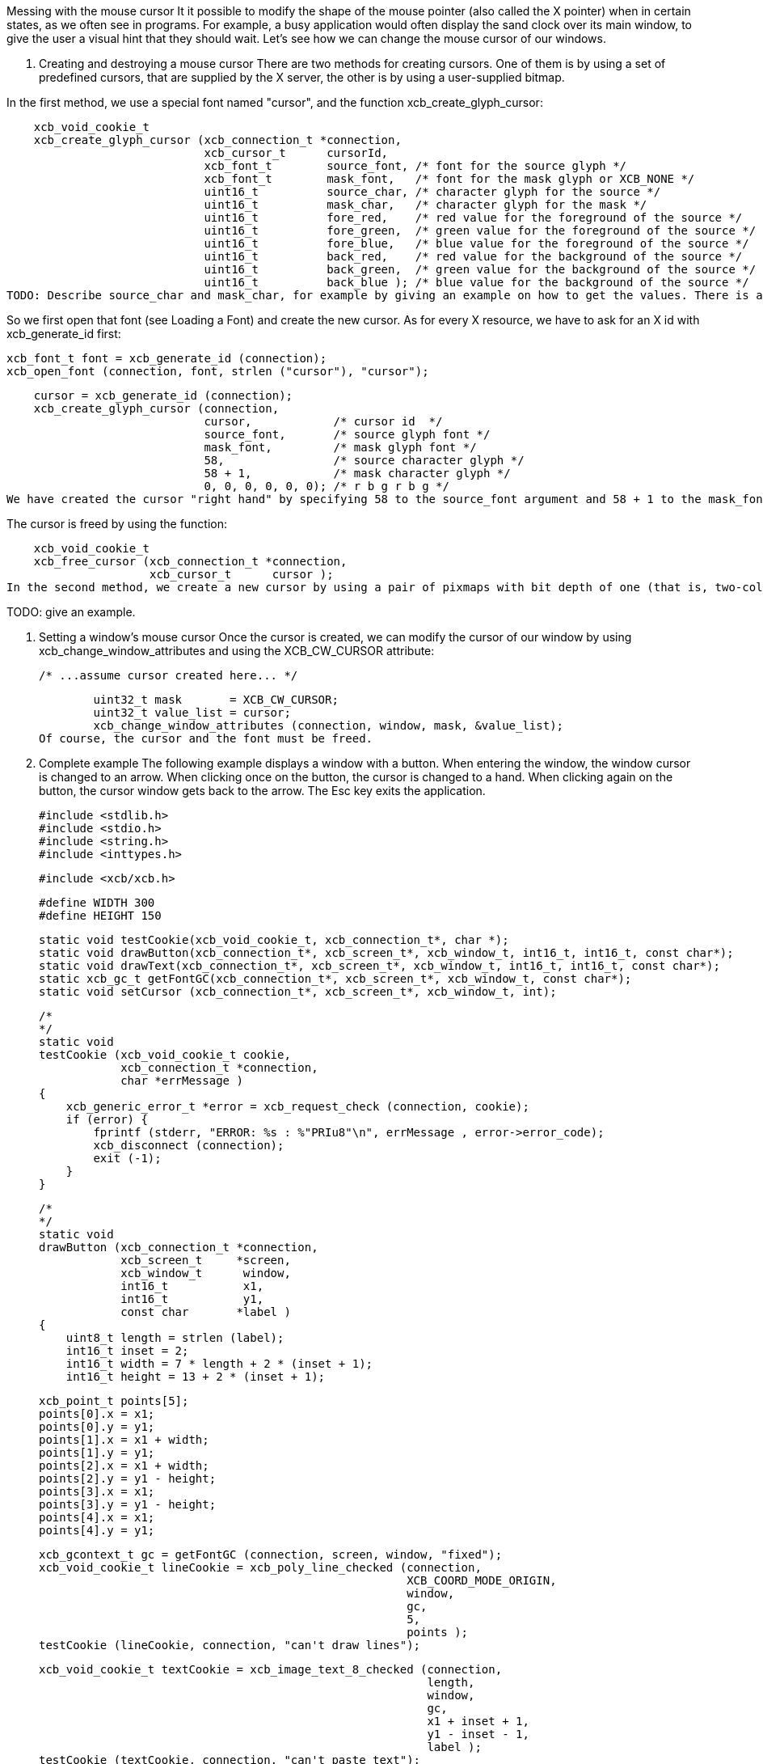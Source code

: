 Messing with the mouse cursor
It it possible to modify the shape of the mouse pointer (also called the X pointer) when in certain states, as we often see in programs. For example, a busy application would often display the sand clock over its main window, to give the user a visual hint that they should wait. Let's see how we can change the mouse cursor of our windows.

1. Creating and destroying a mouse cursor
There are two methods for creating cursors. One of them is by using a set of predefined cursors, that are supplied by the X server, the other is by using a user-supplied bitmap.

In the first method, we use a special font named "cursor", and the function xcb_create_glyph_cursor:

    xcb_void_cookie_t
    xcb_create_glyph_cursor (xcb_connection_t *connection,
                             xcb_cursor_t      cursorId,
                             xcb_font_t        source_font, /* font for the source glyph */
                             xcb_font_t        mask_font,   /* font for the mask glyph or XCB_NONE */
                             uint16_t          source_char, /* character glyph for the source */
                             uint16_t          mask_char,   /* character glyph for the mask */
                             uint16_t          fore_red,    /* red value for the foreground of the source */
                             uint16_t          fore_green,  /* green value for the foreground of the source */
                             uint16_t          fore_blue,   /* blue value for the foreground of the source */
                             uint16_t          back_red,    /* red value for the background of the source */
                             uint16_t          back_green,  /* green value for the background of the source */
                             uint16_t          back_blue ); /* blue value for the background of the source */
TODO: Describe source_char and mask_char, for example by giving an example on how to get the values. There is a list there: X Font Cursors

So we first open that font (see Loading a Font) and create the new cursor. As for every X resource, we have to ask for an X id with xcb_generate_id first:

    xcb_font_t font = xcb_generate_id (connection);
    xcb_open_font (connection, font, strlen ("cursor"), "cursor");

    cursor = xcb_generate_id (connection);
    xcb_create_glyph_cursor (connection,
                             cursor,            /* cursor id  */
                             source_font,       /* source glyph font */
                             mask_font,         /* mask glyph font */
                             58,                /* source character glyph */
                             58 + 1,            /* mask character glyph */
                             0, 0, 0, 0, 0, 0); /* r b g r b g */
We have created the cursor "right hand" by specifying 58 to the source_font argument and 58 + 1 to the mask_font.

The cursor is freed by using the function:

    xcb_void_cookie_t
    xcb_free_cursor (xcb_connection_t *connection,
                     xcb_cursor_t      cursor );
In the second method, we create a new cursor by using a pair of pixmaps with bit depth of one (that is, two-color pixmaps). One pixmap defines the shape of the cursor while the other works as a mask that specifies which pixels of the cursor will be actually drawn (the rest of the pixels will be transparent).

TODO: give an example.

2. Setting a window's mouse cursor
Once the cursor is created, we can modify the cursor of our window by using xcb_change_window_attributes and using the XCB_CW_CURSOR attribute:

        /* ...assume cursor created here... */

        uint32_t mask       = XCB_CW_CURSOR;
        uint32_t value_list = cursor;
        xcb_change_window_attributes (connection, window, mask, &value_list);
Of course, the cursor and the font must be freed.

3. Complete example
The following example displays a window with a button. When entering the window, the window cursor is changed to an arrow. When clicking once on the button, the cursor is changed to a hand. When clicking again on the button, the cursor window gets back to the arrow. The Esc key exits the application.

    #include <stdlib.h>
    #include <stdio.h>
    #include <string.h>
    #include <inttypes.h>

    #include <xcb/xcb.h>

    #define WIDTH 300 
    #define HEIGHT 150 

    static void testCookie(xcb_void_cookie_t, xcb_connection_t*, char *); 
    static void drawButton(xcb_connection_t*, xcb_screen_t*, xcb_window_t, int16_t, int16_t, const char*);
    static void drawText(xcb_connection_t*, xcb_screen_t*, xcb_window_t, int16_t, int16_t, const char*);
    static xcb_gc_t getFontGC(xcb_connection_t*, xcb_screen_t*, xcb_window_t, const char*);
    static void setCursor (xcb_connection_t*, xcb_screen_t*, xcb_window_t, int);

    /*  
    */  
    static void
    testCookie (xcb_void_cookie_t cookie,
                xcb_connection_t *connection,
                char *errMessage )
    {   
        xcb_generic_error_t *error = xcb_request_check (connection, cookie);
        if (error) {
            fprintf (stderr, "ERROR: %s : %"PRIu8"\n", errMessage , error->error_code);
            xcb_disconnect (connection);
            exit (-1);
        }   
    }   

    /*  
    */  
    static void
    drawButton (xcb_connection_t *connection,
                xcb_screen_t     *screen,
                xcb_window_t      window,
                int16_t           x1, 
                int16_t           y1, 
                const char       *label )
    {   
        uint8_t length = strlen (label);
        int16_t inset = 2;
        int16_t width = 7 * length + 2 * (inset + 1); 
        int16_t height = 13 + 2 * (inset + 1); 

        xcb_point_t points[5];
        points[0].x = x1; 
        points[0].y = y1; 
        points[1].x = x1 + width;
        points[1].y = y1; 
        points[2].x = x1 + width;
        points[2].y = y1 - height;
        points[3].x = x1; 
        points[3].y = y1 - height;
        points[4].x = x1; 
        points[4].y = y1; 

        xcb_gcontext_t gc = getFontGC (connection, screen, window, "fixed");
        xcb_void_cookie_t lineCookie = xcb_poly_line_checked (connection,
                                                              XCB_COORD_MODE_ORIGIN,
                                                              window,
                                                              gc,
                                                              5,
                                                              points );
        testCookie (lineCookie, connection, "can't draw lines");

        xcb_void_cookie_t textCookie = xcb_image_text_8_checked (connection,
                                                                 length,
                                                                 window,
                                                                 gc,
                                                                 x1 + inset + 1,
                                                                 y1 - inset - 1,
                                                                 label );
        testCookie (textCookie, connection, "can't paste text");

        xcb_void_cookie_t gcCookie = xcb_free_gc (connection, gc);
        testCookie (gcCookie, connection, "can't free gc");
    }

    /*
    */
    static void
    drawText (xcb_connection_t *connection,
              xcb_screen_t     *screen,
              xcb_window_t      window,
              int16_t           x1,
              int16_t           y1,
              const char       *label )
    {

        xcb_gcontext_t gc = getFontGC (connection, screen, window, "fixed");
        xcb_void_cookie_t textCookie = xcb_image_text_8_checked (connection,
                                                                 strlen (label),
                                                                 window,
                                                                 gc,
                                                                 x1,
                                                                 y1,
                                                                 label );
        testCookie(textCookie, connection, "can't paste text");

        xcb_void_cookie_t gcCookie = xcb_free_gc (connection, gc);
        testCookie (gcCookie, connection, "can't free gc");
    }

    /*
    */
    static xcb_gc_t
    getFontGC (xcb_connection_t *connection,
               xcb_screen_t     *screen,
               xcb_window_t      window,
               const char       *fontName )
    {

        xcb_font_t font = xcb_generate_id (connection);
        xcb_void_cookie_t fontCookie = xcb_open_font_checked (connection,
                                                              font,
                                                              strlen (fontName),
                                                              fontName );
        testCookie (fontCookie, connection, "can't open font");

        xcb_gcontext_t gc = xcb_generate_id (connection);
        uint32_t  mask = XCB_GC_FOREGROUND | XCB_GC_BACKGROUND | XCB_GC_FONT;
        uint32_t value_list[3];
        value_list[0] = screen->black_pixel;
        value_list[1] = screen->white_pixel;
        value_list[2] = font;

        xcb_void_cookie_t gcCookie = xcb_create_gc_checked (connection,
                                                            gc,
                                                            window,
                                                            mask,
                                                            value_list );
        testCookie (gcCookie, connection, "can't create gc");

        fontCookie = xcb_close_font_checked (connection, font);
        testCookie (fontCookie, connection, "can't close font");

        return gc;
    }

    /*
    */
    static void
    setCursor (xcb_connection_t *connection,
                xcb_screen_t     *screen,
                xcb_window_t      window,
                int               cursorId )
    {
        xcb_font_t font = xcb_generate_id (connection);
        xcb_void_cookie_t fontCookie = xcb_open_font_checked (connection,
                                                              font,
                                                              strlen ("cursor"),
                                                              "cursor" );
        testCookie (fontCookie, connection, "can't open font");

        xcb_cursor_t cursor = xcb_generate_id (connection);
        xcb_create_glyph_cursor (connection,
                                 cursor,
                                 font,
                                 font,
                                 cursorId,
                                 cursorId + 1,
                                 0, 0, 0, 0, 0, 0 );

        xcb_gcontext_t gc = xcb_generate_id (connection);

        uint32_t mask = XCB_GC_FOREGROUND | XCB_GC_BACKGROUND | XCB_GC_FONT;
        uint32_t values_list[3];
        values_list[0] = screen->black_pixel;
        values_list[1] = screen->white_pixel;
        values_list[2] = font;

        xcb_void_cookie_t gcCookie = xcb_create_gc_checked (connection, gc, window, mask, values_list);
        testCookie (gcCookie, connection, "can't create gc");

        mask = XCB_CW_CURSOR;
        uint32_t value_list = cursor;
        xcb_change_window_attributes (connection, window, mask, &value_list);

        xcb_free_cursor (connection, cursor);

        fontCookie = xcb_close_font_checked (connection, font);
        testCookie (fontCookie, connection, "can't close font");
    }

    /*
    */
    int
    main ()
    {
        /* get the connection */
        int screenNum;
        xcb_connection_t *connection = xcb_connect (NULL, &screenNum);
        if (!connection) {
            fprintf (stderr, "ERROR: can't connect to an X server\n");
            return -1;
        }

        /* get the current screen */

        xcb_screen_iterator_t iter = xcb_setup_roots_iterator (xcb_get_setup (connection));

        /* we want the screen at index screenNum of the iterator */
        for (int i = 0; i < screenNum; ++i) {
            xcb_screen_next (&iter);
        }

        xcb_screen_t *screen = iter.data;

        if (!screen) {
            fprintf (stderr, "ERROR: can't get the current screen\n");
            xcb_disconnect (connection);
            return -1;
        }


        /* create the window */

        xcb_window_t window = xcb_generate_id (connection);
        uint32_t mask = XCB_CW_BACK_PIXEL | XCB_CW_EVENT_MASK;
        uint32_t values[2];
        values[0] = screen->white_pixel;
        values[1] = XCB_EVENT_MASK_KEY_RELEASE |
                    XCB_EVENT_MASK_BUTTON_PRESS |
                    XCB_EVENT_MASK_EXPOSURE |
                    XCB_EVENT_MASK_POINTER_MOTION;

        xcb_void_cookie_t windowCookie = xcb_create_window_checked (connection,
                                                                    screen->root_depth,
                                                                    window,
                                                                    screen->root,
                                                                    20, 200, WIDTH, HEIGHT,
                                                                    0,
                                                                    XCB_WINDOW_CLASS_INPUT_OUTPUT,
                                                                    screen->root_visual,
                                                                    mask, values );
        testCookie (windowCookie, connection, "can't create window");

        xcb_void_cookie_t mapCookie = xcb_map_window_checked (connection, window);
        testCookie (mapCookie, connection, "can't map window");

        setCursor (connection, screen, window, 68);

        xcb_flush(connection);

        /* event loop */

        uint8_t isHand = 0;

        while (1) {
            xcb_generic_event_t *event = xcb_poll_for_event (connection);
            if (event) {
                switch (event->response_type & ~0x80) {
                    case XCB_EXPOSE: {
                        char *text = "click here to change cursor";
                        drawButton (connection,
                                    screen,
                                    window,
                                    (WIDTH - 7 * strlen(text)) / 2,
                                    (HEIGHT - 16) / 2,
                                    text );

                        text = "Press ESC key to exit...";
                        drawText (connection,
                                  screen,
                                  window,
                                  10,
                                  HEIGHT - 10,
                                  text );
                        break;
                    }
                    case XCB_BUTTON_PRESS: {
                        xcb_button_press_event_t *press = (xcb_button_press_event_t *)event;

                        int length = strlen ("click here to change cursor");
                        if ((press->event_x >= (WIDTH - 7 * length) / 2) &&
                                (press->event_x <= ((WIDTH - 7 * length) / 2 + 7 * length + 6)) &&
                                (press->event_y >= (HEIGHT - 16) / 2 - 19) &&
                                (press->event_y <= ((HEIGHT - 16) / 2))) {
                            isHand = 1 - isHand;
                        }

                        if (isHand) {
                            setCursor (connection, screen, window, 58);
                        }
                        else {
                            setCursor (connection, screen, window, 68);
                        }
                    }
                    case XCB_KEY_RELEASE: {
                        xcb_key_release_event_t *kr = (xcb_key_release_event_t *)event;

                        switch (kr->detail) {
                            /* ESC */
                            case 9:
                                free (event);
                                xcb_disconnect (connection);
                                return 0;
                        }
                    }
                }
                free (event);
            }
        }

        return 0;
    }
Links: tutorial
Last edited Tue 03 Dec 2013 05:20:34 AM UTC